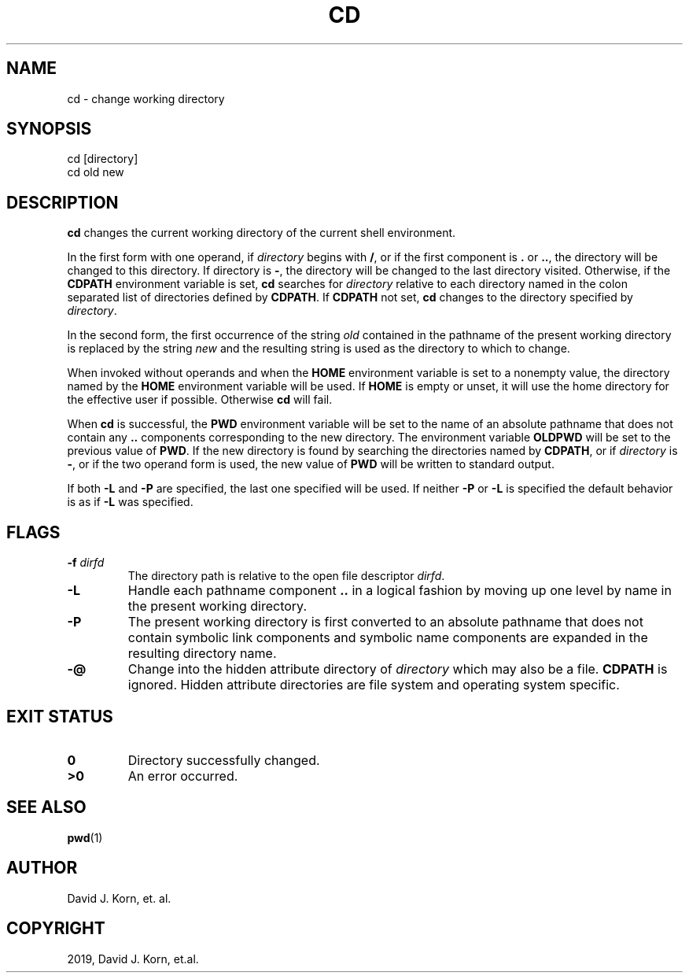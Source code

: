.\" Man page generated from reStructuredText.
.
.TH "CD" "1" "Sep 20, 2019" "" "Korn Shell"
.SH NAME
cd \- change working directory
.
.nr rst2man-indent-level 0
.
.de1 rstReportMargin
\\$1 \\n[an-margin]
level \\n[rst2man-indent-level]
level margin: \\n[rst2man-indent\\n[rst2man-indent-level]]
-
\\n[rst2man-indent0]
\\n[rst2man-indent1]
\\n[rst2man-indent2]
..
.de1 INDENT
.\" .rstReportMargin pre:
. RS \\$1
. nr rst2man-indent\\n[rst2man-indent-level] \\n[an-margin]
. nr rst2man-indent-level +1
.\" .rstReportMargin post:
..
.de UNINDENT
. RE
.\" indent \\n[an-margin]
.\" old: \\n[rst2man-indent\\n[rst2man-indent-level]]
.nr rst2man-indent-level -1
.\" new: \\n[rst2man-indent\\n[rst2man-indent-level]]
.in \\n[rst2man-indent\\n[rst2man-indent-level]]u
..
.SH SYNOPSIS
.nf
cd [directory]
cd old new
.fi
.sp
.SH DESCRIPTION
.sp
\fBcd\fP changes the current working directory of the current shell environment.
.sp
In the first form with one operand, if \fIdirectory\fP begins with \fB/\fP, or if
the first component is \fB\&.\fP or \fB\&..\fP, the directory will be changed to this
directory.  If directory is \fB\-\fP, the directory will be changed to the last
directory visited.  Otherwise, if the \fBCDPATH\fP environment variable is set,
\fBcd\fP searches for \fIdirectory\fP relative to each directory named in the colon
separated list of directories defined by \fBCDPATH\fP\&.  If \fBCDPATH\fP not set,
\fBcd\fP changes to the directory specified by \fIdirectory\fP\&.
.sp
In the second form, the first occurrence of the string \fIold\fP contained in
the pathname of the present working directory is replaced by the string
\fInew\fP and the resulting string is used as the directory to which to change.
.sp
When invoked without operands and when the \fBHOME\fP environment variable
is set to a nonempty value, the directory named by the \fBHOME\fP environment
variable will be used.  If \fBHOME\fP is empty or unset, it will use the home
directory for the effective user if possible.  Otherwise \fBcd\fP will fail.
.sp
When \fBcd\fP is successful, the \fBPWD\fP environment variable will be set to the
name of an absolute pathname that does not contain any \fB\&..\fP components
corresponding to the new directory.  The environment variable \fBOLDPWD\fP
will be set to the previous value of \fBPWD\fP\&.  If the new directory is
found by searching the directories named by \fBCDPATH\fP, or if \fIdirectory\fP
is \fB\-\fP, or if the two operand form is used, the new value of \fBPWD\fP will
be written to standard output.
.sp
If both \fB\-L\fP and \fB\-P\fP are specified, the last one specified will be used.
If neither \fB\-P\fP or \fB\-L\fP is specified the default behavior is as if \fB\-L\fP
was specified.
.SH FLAGS
.INDENT 0.0
.TP
.B \-f \fIdirfd\fP
The directory path is relative to the open file descriptor \fIdirfd\fP\&.
.TP
.B \-L
Handle each pathname component \fB\&..\fP in a logical fashion by moving
up one level by name in the present working directory.
.TP
.B \-P
The present working directory is first converted to an absolute
pathname that does not contain symbolic link components and symbolic
name components are expanded in the resulting directory name.
.TP
.B \-@
Change into the hidden attribute directory of \fIdirectory\fP which may
also be a file. \fBCDPATH\fP is ignored. Hidden attribute directories are
file system and operating system specific.
.UNINDENT
.SH EXIT STATUS
.INDENT 0.0
.TP
.B 0
Directory successfully changed.
.TP
.B >0
An error occurred.
.UNINDENT
.SH SEE ALSO
.sp
\fBpwd\fP(1)
.SH AUTHOR
David J. Korn, et. al.
.SH COPYRIGHT
2019, David J. Korn, et.al.
.\" Generated by docutils manpage writer.
.
